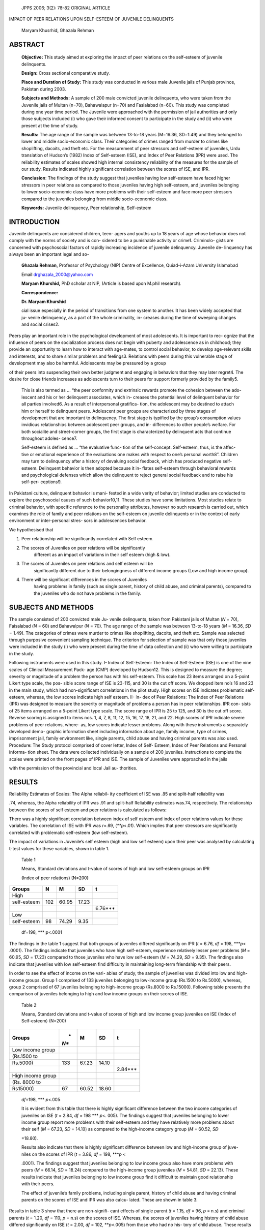   JPPS 2006; 3(2): 78-82 ORIGINAL ARTICLE

IMPACT OF PEER RELATIONS UPON SELF-ESTEEM OF JUVENILE DELINQUENTS

   Maryam Khusrhid, Ghazala Rehman

ABSTRACT
========

   **Objective:** This study aimed at exploring the impact of peer
   relations on the self-esteem of juvenile delinquents.

   **Design:** Cross sectional comparative study.

   **Place and Duration of Study:** This study was conducted in various
   male Juvenile jails of Punjab province, Pakistan during 2003.

   **Subjects and Methods:** A sample of 200 male convicted juvenile
   delinquents, who were taken from the Juvenile jails of Multan (n=70),
   Bahawalapur (n=70) and Fasialabad (n=60). This study was completed
   during one year time period. The Juvenile were approached with the
   permission of jail authorities and only those subjects included (i)
   who gave their informed consent to participate in the study and (ii)
   who were present at the time of study.

   **Results:** The age range of the sample was between 13-to-18 years
   (M=16.36, SD=1.49) and they belonged to lower and middle
   socio-economic class. Their categories of crimes ranged from murder
   to crimes like shoplifting, dacoits, and theft etc. For the
   measurement of peer stressors and self-esteem of juveniles, Urdu
   translation of Hudson’s (1982) Index of Self-esteem (ISE), and Index
   of Peer Relations (IPR) were used. The reliability estimates of
   scales showed high internal consistency reliability of the measures
   for the sample of our study. Results indicated highly significant
   correlation between the scores of ISE, and IPR.

   **Conclusion:** The findings of the study suggest that juveniles
   having low self-esteem have faced higher stressors in peer relations
   as compared to those juveniles having high self-esteem, and juveniles
   belonging to lower socio-economic class have more problems with their
   self-esteem and face more peer stressors compared to the juveniles
   belonging from middle socio-economic class.

   **Keywords:** Juvenile delinquency, Peer relationship, Self-esteem

INTRODUCTION
============

Juvenile delinquents are considered children, teen- agers and youths up
to 18 years of age whose behavior does not comply with the norms of
society and is con- sidered to be a punishable activity or crime1.
Criminolo- gists are concerned with psychosocial factors of rapidly
increasing incidence of juvenile delinquency. Juvenile de- linquency has
always been an important legal and so-

   **Ghazala Rehman,** Professor of Psychology (NIP) Centre of
   Excellence, Quiad-i-Azam University Islamabad

   Email drghazala_2000@yahoo.com

   **Maryam Khurshid,** PhD scholar at NIP, (Article is based upon
   M.phil research).

   **Correspondence:**

   **Dr. Maryam Khurshid**

   cial issue especially in the period of transitions from one system to
   another. It has been widely accepted that ju- venile delinquency, as
   a part of the whole criminality, in- creases during the time of
   sweeping changes and social crises2.

Peers play an important role in the psychological development of most
adolescents. It is important to rec- ognize that the influence of peers
on the socialization process does not begin with puberty and adolescence
as in childhood; they provide an opportunity to learn how to interact
with age-mates, to control social behavior, to develop age-relevant
skills and interests, and to share similar problems and feelings3.
Relations with peers during this vulnerable stage of development may
also be harmful. Adolescents may be pressured by a group

of their peers into suspending their own better judgment and engaging in
behaviors that they may later regret4. The desire for close friends
increases as adolescents turn to their peers for support formerly
provided by the family5.

   This is also termed as … “the peer conformity and extrinsic rewards
   promote the cohesion between the ado- lescent and his or her
   delinquent associates, which in- creases the potential level of
   delinquent behavior for all parties involved6. As a result of
   interpersonal gratifica- tion, the adolescent may be destined to
   attach him or herself to delinquent peers. Adolescent peer groups are
   characterized by three stages of development that are important to
   delinquency. The first stage is typified by the group’s consumption
   values invidious relationships between adolescent peer groups, and
   in- differences to other people’s welfare. For both socialite and
   street-corner groups, the first stage is characterized by delinquent
   acts that continue throughout adoles- cence7.

   Self-esteem is defined as … “the evaluative func- tion of the
   self-concept. Self-esteem, thus, is the affec- tive or emotional
   experience of the evaluations one makes with respect to one’s
   personal worth8”. Children may turn to delinquency after a history of
   devaluing social feedback, which has produced negative self-esteem.
   Delinquent behavior is then adopted because it in- flates self-esteem
   through behavioral rewards and psychological defenses which allow the
   delinquent to reject general social feedback and to raise his
   self-per- ceptions9.

In Pakistani culture, delinquent behavior is mani- fested in a wide
verity of behavior; limited studies are conducted to explore the
psychosocial causes of such behavior10,11. These studies have some
limitations. Most studies relate to criminal behavior, with specific
reference to the personality attributes, however no such research is
carried out, which examines the role of family and peer relations on the
self-esteem on juvenile delinquents or in the context of early
environment or inter-personal stres- sors in adolescences behavior.

We hypothesised that

1. Peer relationship will be significantly correlated with Self esteem.

2. The scores of Juveniles on peer relations will be significantly
      different as an impact of variations in their self esteem (high &
      low).

3. The scores of Juveniles on peer relations and self esteem will be
      significantly different due to their belongingness of different
      income groups (Low and high income group).

4. There will be significant differences in the scores of Juveniles
      having problems in family (such as single parent, history of child
      abuse, and criminal parents), compared to the juveniles who do not
      have problems in the family.

SUBJECTS AND METHODS
====================

The sample consisted of 200 convicted male Ju- venile delinquents, taken
from Pakistani jails of Multan (*N* = 70), Faisalabad (*N* = 60) and
Bahawalpur (*N* = 70). The age range of the sample was between 13-to-18
years (*M* = 16.36, *SD* = 1.49). The categories of crimes were murder
to crimes like shoplifting, dacoits, and theft etc. Sample was selected
through purposive convenient sampling technique. The criterion for
selection of sample was that only those juveniles were included in the
study (i) who were present during the time of data collection and (ii)
who were willing to participate in the study.

Following instruments were used in this study. I- Index of Self-Esteem:
The Index of Self-Esteem (ISE) is one of the nine scales of Clinical
Measurement Pack- age (CMP) developed by Hudson12. This is designed to
measure the degree; severity or magnitude of a problem the person has
with his self-esteem. This scale has 23 items arranged on a 5-point
Likert type scale, the pos- sible score range of ISE is 23-115, and 30
is the cut off score. We dropped item no’s 16 and 23 in the main study,
which had non-significant correlations in the pilot study. High scores
on ISE indicates problematic self-esteem, whereas, the low scores
indicate high self esteem. II- In- dex of Peer Relations: The Index of
Peer Relations (IPR) was designed to measure the severity or magnitude
of problems a person has in peer relationships. IPR con- sists of 25
items arranged on a 5-point Likert type scale. The score range of IPR is
25 to 125, and 30 is the cut off score. Reverse scoring is assigned to
items nos. 1, 4, 7, 8, 11, 12, 15, 16, 17, 18, 21, and 22. High scores
of IPR indicate severe problems of peer relations, where- as, low scores
indicate lesser problems. Along with these instruments a separately
developed demo- graphic information sheet including information about
age, family income, type of crimes, imprisonment jail, family
environment like, single parents, child abuse and having criminal
parents was also used. Procedure: The Study protocol comprised of cover
letter, Index of Self- Esteem, Index of Peer Relations and Personal
informa- tion sheet. The data were collected individually on a sample of
200 juveniles. Instructions to complete the scales were printed on the
front pages of IPR and ISE. The sample of Juveniles were approached in
the jails

with the permission of the provincial and local Jail au- thorities.

RESULTS
=======

Reliability Estimates of Scales: The Alpha reliabil- ity coefficient of
ISE was .85 and split-half reliability was

.74, whereas, the Alpha reliability of IPR was .91 and split-half
Reliability estimates was.74, respectively. The relationship between the
scores of self esteem and peer relations is calculated as follows:

There was a highly significant correlation between index of self esteem
and index of peer relations values for these variables. The correlation
of ISE with IPR was *r*\ =.69, (*\*\ *p*\ <.01). Which implies that peer
stressors are significantly correlated with problematic self-esteem (low
self-esteem).

The impact of variations in Juvenile’s self esteem (high and low self
esteem) upon their peer was analysed by calculating t-test values for
these variables, shown in table 1.

   Table 1

   Means, Standard deviations and t-value of scores of high and low
   self-esteem groups on IPR

   (Index of peer relations) (N=200)

+-------------------+--------+------------+-----------+--------------+
|    **Groups**     | **N**  |    **M**   |    **SD** | **t**        |
+===================+========+============+===========+==============+
|    High           |        |            |           |              |
+-------------------+--------+------------+-----------+--------------+
|    self-esteem    | 102    |    60.95   |    17.23  |              |
+-------------------+--------+------------+-----------+--------------+
|                   |        |            |           |    6.76**\*  |
+-------------------+--------+------------+-----------+--------------+
|    Low            |        |            |           |              |
+-------------------+--------+------------+-----------+--------------+
|    self-esteem    | 98     |    74.29   |    9.35   |              |
+-------------------+--------+------------+-----------+--------------+

..

   df=198, \**\* p<.0001

The findings in the table 1 suggest that both groups of juveniles
differed significantly on IPR (*t* = 6.76, *df* = 198, \**\*\ *p*\ <
.0001). The findings indicate that juveniles who have high self-esteem,
experience relatively lesser peer problems (*M* = 60.95, *SD* = 17.23)
compared to those juveniles who have low self-esteem (*M* = 74.29, *SD*
= 9.35). The findings also indicate that juveniles with low self-esteem
find difficulty in maintaining long-term friendship with their peers.

In order to see the effect of income on the vari- ables of study, the
sample of juveniles was divided into low and high-income groups. Group 1
comprised of 133 juveniles belonging to low-income group (Rs.1500 to
Rs.5000), whereas, group 2 comprised of 67 juveniles belonging to
high-income group (Rs.8000 to Rs.15000). Following table presents the
comparison of juveniles belonging to high and low income groups on their
scores of ISE.

   Table 2

   Means, Standard deviations and t-value of scores of high and low
   income group juveniles on ISE (Index of Self-esteem) (N=200)

+----------------------------+------+---------+--------+--------------+
|    **Groups**              | *    |         |        | **t**        |
|                            | *N** |   **M** | **SD** |              |
+============================+======+=========+========+==============+
|    Low income group        |      |         |        |              |
+----------------------------+------+---------+--------+--------------+
|    (Rs.1500 to             |      |         |        |              |
+----------------------------+------+---------+--------+--------------+
|    Rs.5000)                |      |         |        |              |
|                            |  133 |   67.23 |  14.10 |              |
+----------------------------+------+---------+--------+--------------+
|                            |      |         |        |    2.84**\*  |
+----------------------------+------+---------+--------+--------------+
|    High income group       |      |         |        |              |
+----------------------------+------+---------+--------+--------------+
|    (Rs. 8000 to            |      |         |        |              |
+----------------------------+------+---------+--------+--------------+
|    Rs15000)                |      |         |        |              |
|                            |   67 |   60.52 |  18.60 |              |
+----------------------------+------+---------+--------+--------------+

..

   *df*\ =198, \**\* *p*\ <.005

   It is evident from this table that there is highly significant
   difference between the two income categories of juveniles on ISE (*t*
   = 2.84, *df* = 198 \**\* *p*\ <. 005). The findings suggest that
   juveniles belonging to lower income group report more problems with
   their self-esteem and they have relatively more problems about their
   self (*M* = 67.23, *SD* = 14.10) as compared to the high-income
   category group (*M* = 60.52, *SD*

   =18.60).

   Results also indicate that there is highly significant difference
   between low and high-income group of juve- niles on the scores of IPR
   (*t* = 3.86, *df* = 198, \**\*\ *p* <

   .0001). The findings suggest that juveniles belonging to low income
   group also have more problems with peers (*M* = 66.14, *SD* = 18.24)
   compared to the high-income group juveniles (*M* = 54.81, *SD* =
   22.13). These results indicate that juveniles belonging to low income
   group find it difficult to maintain good relationship with their
   peers.

   The effect of juvenile’s family problems, including single parent,
   history of child abuse and having criminal parents on the scores of
   ISE and IPR was also calcu- lated. These are shown in table 3.

Results in table 3 show that there are non-signifi- cant effects of
single parent *(t =* 1.15\ *, df* = 96, *p* = n.s) and criminal parents
(*t* = 1.20, *df* = 110, *p* = n.s) on the scores of ISE. Whereas, the
scores of juveniles having history of child abuse differed significantly
on ISE (*t* = 2.00, *df* = 102, \*\*\ *p*\ <.005) from those who had no
his- tory of child abuse. These results suggest that self-es- teem of
juveniles is significantly affected by the history of child abuse
compared to those juveniles who had no history of child abuse. The
findings of the study also sug- gest that problems including, single
parent and having criminal parents did not have any marked effect on the
self-esteem of juveniles. We also found that there are non- significant
effects of single parent juveniles on IPR *(t =*

   Table 3

   Means, Standard deviations and t- values of the scores of juveniles
   reporting family problems and juveniles having non problematic family
   environment on ISE (Index of Self-Esteem) (N=200)

+-----------------+------+-----------+----------+-------+------------+
|    **Family     |    * |    **M**  |          |    *  | **t**      |
|    problems**   | *N** |           |   **SD** | *df** |            |
+=================+======+===========+==========+=======+============+
|    Single       |      |           |          |       |            |
+-----------------+------+-----------+----------+-------+------------+
|    parents      |      |    64.49  |    16.97 |       |            |
|                 |   41 |           |          |       |            |
+-----------------+------+-----------+----------+-------+------------+
|                 |      |           |          |    96 |    1.15    |
+-----------------+------+-----------+----------+-------+------------+
|    Both         |      |           |          |       |            |
+-----------------+------+-----------+----------+-------+------------+
|    parents      |      |    68.28  |    15.51 |       |            |
|                 |   57 |           |          |       |            |
+-----------------+------+-----------+----------+-------+------------+
|    Abused       |      |    62.27  |    16.43 |       |            |
|                 |   55 |           |          |       |            |
+-----------------+------+-----------+----------+-------+------------+
|                 |      |           |          |       |    2.00*\* |
|                 |      |           |          |   110 |            |
+-----------------+------+-----------+----------+-------+------------+
|    Non          |      |           |          |       |            |
+-----------------+------+-----------+----------+-------+------------+
|    abused       |      |    68.28  |    15.51 |       |            |
|                 |   57 |           |          |       |            |
+-----------------+------+-----------+----------+-------+------------+
|    Criminal     |      |           |          |       |            |
+-----------------+------+-----------+----------+-------+------------+
|    parents      |      |    64.66  |    14.96 |       |            |
|                 |   47 |           |          |       |            |
+-----------------+------+-----------+----------+-------+------------+
|                 |      |           |          |       |    1.20    |
|                 |      |           |          |   102 |            |
+-----------------+------+-----------+----------+-------+------------+
|    Non-         |      |           |          |       |            |
+-----------------+------+-----------+----------+-------+------------+
|    criminal     |      |           |          |       |            |
+-----------------+------+-----------+----------+-------+------------+
|    parents      |      |    68.28  |    15.51 |       |            |
|                 |   57 |           |          |       |            |
+-----------------+------+-----------+----------+-------+------------+

..

   p=n.s, \**p<.005

1.39\ *, df* = 96, *p* = n.s) and criminal parents of juveniles on IPR
(*t* = .61, *df* = 110, *p* = n.s). However, there were significant
differences in the scores of peer problems of those juveniles who were
the victim of child abuse (*t* = 2.46, *df* = 102, \*\ *p*\ <.01)
compared to non-abused.

DISCUSSION
==========

Our findings show that juveniles having low self- esteem reported higher
peers stressors as compared to the juveniles having high self-esteem.
This findings sug- gest that our sample of juveniles is unable to
maintain long-term friendship with their peers. They are lacking in
their self-confidence, and as a result they face more prob- lems with
their peers. Their low self-esteem seems to creates many complexes in
their personality. Many of these juveniles also reported informally to
the researcher (during data collection) that they often felt that their
peers thought of themselves as inferior, low and considered them as a
boring personality and they always felt un- comfortable in the company
of friends and strangers). This group perhaps faced difficulty in making
new friend- ships within their peer groups.

One view is that “the adolescent boy’s stake in con- formity effects his
choice of friends rather than the other way round. Any theory of
delinquency must be modi- fied, to include some notion of the effect of
peer group processes and possibly the importance of delinquency in
contributing to an adolescent’s self-esteem”13. It is also

argued that …”the impulsivity, aggressiveness, self-in- terest, and
criminality of the juveniles are learned, but that the juvenile’s
individual becomes juvenile not so much because of his learning but
because of failure to learn self-concept”14.

Regarding the influence of low-income group, re- sults support our
hypothesis, that juveniles belonging to higher income group will have
lesser peer problems as compared to those juveniles who belonged to low
in- come group. Our findings suggest that juveniles belong- ing to
low-income group had difficulty in gratifying their needs due to the
limited family income. This finding is supported by some studies that
due to the factors like family poverty and negative life events,
delinquents feel and project strong tension. This tension makes them
feel and think badly for others. This behavior leads them to- wards the
problems with peers15.

Our findings support the hypothesis that juveniles having the history of
child abuse, reported more prob- lems with their self-esteem, and peers
problems com- pared to those juveniles who have no history of child
abuse. Researchers have begun to delineate prenatal, child and
environmental characteristics increase the risk of child abuse. Parental
anxiety and poor parenting skills, children with mental, physical or
behavioral abnormali- ties are also the prime cause of child abuse16,17.
The findings of our study do not support the hypothesis, that single
parent and having criminal parents have signifi- cant effects on the
self-esteem, and peer problems of the juveniles. The findings show that
these factors remain neutral on the self-esteem and peer relations of
the juveniles.

The present research has identified the role of peer relations upon the
self esteem of Juvenile delinquents. We feel that there is need of
further exploration of the childhood environment of juveniles (single
pa- rents, history of child abuse, criminal parents etc) in a future
prospective study, which should explain the dynamic impact of early
childhood environment upon the later development and shaping of
personally of juveniles.

REFERENCES
==========

1.  Edelman MW. United we stand: A common vision. Claiming Children,
    [Online] 1995 [cited on August 8, 2006] Available
    `from:URL://http://ww.ipcs.org/issues/ <http://ww.ipcs.org/issues/>`__
    articles/232.ip.criminalchildren.html.

2.  Berndt T. Developmental changes in conformity to peers and parents
    .Devel Psychol 1979; 15: 608-16.

3.  Parker JG, Asher SR. Peer relations and later personal adjustments:
    Are low-accepted children at risk? Psychol Bull 1987; 102: 357-89

4.  Larson R. Adolescence in context: The interplay of family, school,
    peers and work adjustment. New York: Springer-Verlag; 1994.

5.  Cashwell CS, Vace NA. Family functioning and risk behaviors:
    Influences on adolescent delinquency. School Counselor1996;
    44:105-14.

6.  Edwards WJ. A measurement of delinquency differ- ences between a
    delinquent and non-delinquent sample: what are the implications?
    Adolescence 1996; 31: 973-90.

7.  Bertrand LD, Paetsch JJ, Bala N. Juvenile Crime and Justice in
    Canada. In: Bala N, Hornick JP, Snyder HN, Paetsch JJ (editors.),
    Juvenile Justice Systems: An International Comparison of Problems
    and Solu- tions. Toronto: Thompson Educational Publishing: 2002.

8.  Robins R. Self-esteem. [Online]1999 [cited on August 8, 2006]
    Available from `URL://http://psycho- <http://psycho-/>`__
    logy.ucdavis.edu/robins.

9.  Tremblay RE, Craig WM. Developmental juvenile de- linquency
    prevention. Eur J Crim Res Pol 1997; 5: 34-49.

10. Altaf W. A profile of delinquents and non-de- linquents on the CPI.
    [Thesis]. Islamabad; National

..

   Institute of Psychology, Quaid-i-Azam University; 1988.

11. Tariq PN. A comparative psychological profile of pro- fessional and
    non professional criminals in Pakistan. [Thesis]. Islamabad:
    National Institute of Psychology, Quaid-i-Azam University; 1991.

12. Hudson WW. Clinical Measurement Package. New York: Irwin
    Professional Pub; 1982.

13. Hirschi T. Causes of delinquency. Barkeley: Univer- sity of
    California Press; 1969.

14. Bynum E, Thompson E. Juvenile delinquency: A so- ciological
    approach. 3rd ed. London: Allyn & Bacon; 1996.

15. Harvey G, Slatin L. Adolescence and their relations with peers
       [Online] 1995 [cited on August 8, 2006] Available from URL://
       http://www.skidmore.edu/aca-
       demics/english/courses/en205d/student7/ scontrolr.hml.

16. Giovannoni JM. Parental mistreatment: Perpetrators and victims. J
       Marr Fam 1971; 33:649-57.

17. Kinard EM. The psychological consequences of abuse for the child. J
       Social Issues 1979; 33: 82-100.
